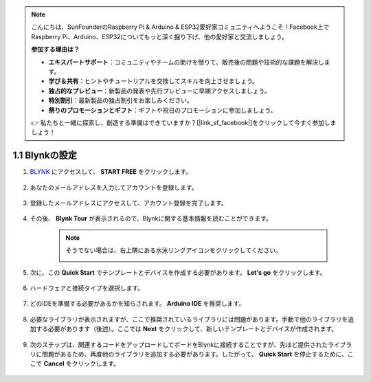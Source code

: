 .. note::

    こんにちは、SunFounderのRaspberry Pi & Arduino & ESP32愛好家コミュニティへようこそ！Facebook上でRaspberry Pi、Arduino、ESP32についてもっと深く掘り下げ、他の愛好家と交流しましょう。

    **参加する理由は？**

    - **エキスパートサポート**：コミュニティやチームの助けを借りて、販売後の問題や技術的な課題を解決します。
    - **学び＆共有**：ヒントやチュートリアルを交換してスキルを向上させましょう。
    - **独占的なプレビュー**：新製品の発表や先行プレビューに早期アクセスしましょう。
    - **特別割引**：最新製品の独占割引をお楽しみください。
    - **祭りのプロモーションとギフト**：ギフトや祝日のプロモーションに参加しましょう。

    👉 私たちと一緒に探索し、創造する準備はできていますか？[|link_sf_facebook|]をクリックして今すぐ参加しましょう！

1.1 Blynkの設定
==========================

#. `BLYNK <https://blynk.io/>`_ にアクセスして、 **START FREE** をクリックします。

    .. image:: img/sp220607_142551.png

#. あなたのメールアドレスを入力してアカウントを登録します。

    .. image:: img/sp220607_142807.png

#. 登録したメールアドレスにアクセスして、アカウント登録を完了します。

    .. image:: img/sp220607_142936.png

#. その後、 **Blynk Tour** が表示されるので、Blynkに関する基本情報を読むことができます。

    .. image:: img/sp220607_143244.png

    .. note:: そうでない場合は、右上隅にある水泳リングアイコンをクリックしてください。

        .. image:: img/blynk_start_help.png


#. 次に、この **Quick Start** でテンプレートとデバイスを作成する必要があります。 **Let's go** をクリックします。

    .. image:: img/sp220607_143608.png

#. ハードウェアと接続タイプを選択します。

    .. image:: img/sp20220614173218.png

#. どのIDEを準備する必要があるかを知らされます。 **Arduino IDE** を推奨します。

    .. image:: img/sp20220614173454.png

#. 必要なライブラリが表示されますが、ここで推奨されているライブラリには問題があります。手動で他のライブラリを追加する必要があります（後述）。ここでは **Next** をクリックして、新しいテンプレートとデバイスが作成されます。

    .. image:: img/sp20220614173629.png

#. 次のステップは、関連するコードをアップロードしてボードをBlynkに接続することですが、先ほど提供されたライブラリに問題があるため、再度他のライブラリを追加する必要があります。したがって、 **Quick Start** を停止するために、ここで **Cancel** をクリックします。

    .. image:: img/sp20220614174006.png

